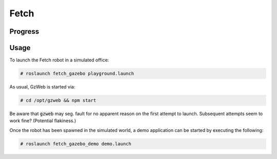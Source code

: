 Fetch
=====

.. image:: robot.jpg


Progress
--------

.. image:: gzweb-progress.png


Usage
-----

To launch the Fetch robot in a simulated office:

.. code::

   # roslaunch fetch_gazebo playground.launch


As usual, GzWeb is started via:

.. code::

   # cd /opt/gzweb && npm start


Be aware that :code:`gzweb` may seg. fault for no apparent reason on the first
attempt to launch. Subsequent attempts seem to work fine? (Potential flakiness.)

Once the robot has been spawned in the simulated world, a demo application can
be started by executing the following:

.. code::

   # roslaunch fetch_gazebo_demo demo.launch
